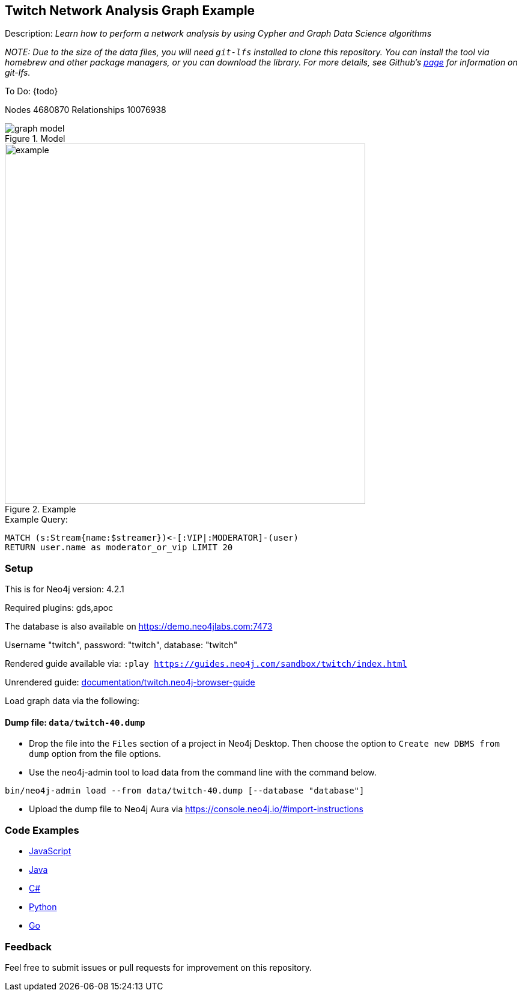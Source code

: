 :name: twitch
:long-name: Twitch Network Analysis
:description: Learn how to perform a network analysis by using Cypher and Graph Data Science algorithms
//:icon: documentation/img/icij-logo.png
:tags: example-data,dataset,network-analysis,graph-data-science,twitch
:author: Tomaz Bratanic
:demodb: true
:data: false
:use-load-script: false
:use-dump-file: data/twitch-40.dump
:zip-file: false
:use-plugin: gds,apoc
:target-db-version: 4.2.1
//:bloom-perspective: bloom/icij-panama-papers.bloom-perspective
:guide: documentation/twitch.neo4j-browser-guide
:rendered-guide: https://guides.neo4j.com/sandbox/{name}/index.html
:model: documentation/img/graph-model.png
:example: documentation/img/example.png
:nodes: 4680870
:relationships: 10076938

//:todo: false
//image::{icon}[width=100]

== {long-name} Graph Example

Description: _{description}_

_NOTE: Due to the size of the data files, you will need `git-lfs` installed to clone this repository. You can install the tool via homebrew and other package managers, or you can download the library. For more details, see Github’s https://git-lfs.github.com/[page] for information on git-lfs._

ifeval::[{todo} != false]
To Do: {todo}
endif::[]

Nodes {nodes} Relationships {relationships}

.Model
image::{model}[]

.Example
image::{example}[width=600]

.Example Query:
[source,cypher,role=query-example, param-name=streamer,param-value="ludwig",result-column=moderator_or_vip,expected-result="qtcinderella"]
----
MATCH (s:Stream{name:$streamer})<-[:VIP|:MODERATOR]-(user)
RETURN user.name as moderator_or_vip LIMIT 20
----

=== Setup

This is for Neo4j version: {target-db-version}

ifeval::[{use-plugin} != false]
Required plugins: {use-plugin}
endif::[]

ifeval::[{demodb} != false]
The database is also available on https://demo.neo4jlabs.com:7473

Username "{name}", password: "{name}", database: "{name}"
endif::[]

Rendered guide available via: `:play {rendered-guide}`

Unrendered guide: link:{guide}[]

Load graph data via the following:

ifeval::[{data} != false]
==== Data files: `{data}`

Import flat files (csv, json, etc) using Cypher's https://neo4j.com/docs/cypher-manual/current/clauses/load-csv/[`LOAD CSV`], https://neo4j.com/labs/apoc/[APOC library], or https://neo4j.com/developer/data-import/[other methods].
endif::[]

ifeval::[{use-dump-file} != false]
==== Dump file: `{use-dump-file}`

* Drop the file into the `Files` section of a project in Neo4j Desktop. Then choose the option to `Create new DBMS from dump` option from the file options.

* Use the neo4j-admin tool to load data from the command line with the command below.

[source,shell,subs=attributes]
----
bin/neo4j-admin load --from {use-dump-file} [--database "database"]
----

* Upload the dump file to Neo4j Aura via https://console.neo4j.io/#import-instructions
endif::[]

ifeval::[{use-load-script} != false]
==== Data load script: `{use-load-script}`

[source,shell,subs=attributes]
----
bin/cypher-shell -u neo4j -p "password" -f {use-load-script} [-d "database"]
----

Or import in Neo4j Browser by dragging or pasting the content of {use-load-script}.
endif::[]

ifeval::[{zip-file} != false]
==== Zip file

Download the zip file link:{repo}/raw/master/{name}.zip[{name}.zip] and add it as "project from file" to https://neo4j.com/developer/neo4j-desktop[Neo4j Desktop^].
endif::[]

=== Code Examples

* link:code/javascript/example.js[JavaScript]
* link:code/java/Example.java[Java]
* link:code/csharp/Example.cs[C#]
* link:code/python/example.py[Python]
* link:code/go/example.go[Go]

=== Feedback

Feel free to submit issues or pull requests for improvement on this repository.


